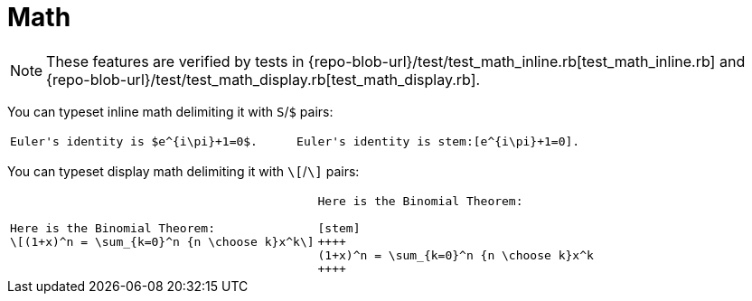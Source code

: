 = Math

[NOTE]
====
These features are verified by tests in
{repo-blob-url}/test/test_math_inline.rb[test_math_inline.rb] and
{repo-blob-url}/test/test_math_display.rb[test_math_display.rb].
====

You can typeset inline math delimiting it with `S`/`$` pairs:

[cols="a,a"]
|===
|[source,latex]
Euler's identity is $e^{i\pi}+1=0$.
|[source,asciidoc]
Euler's identity is stem:[e^{i\pi}+1=0].
|===

You can typeset display math delimiting it with `\[`/`\]` pairs:

[cols="a,a"]
|===
|[source,latex]
Here is the Binomial Theorem:
\[(1+x)^n = \sum_{k=0}^n {n \choose k}x^k\]
|[source,asciidoc]
----
Here is the Binomial Theorem:

[stem]
++++
(1+x)^n = \sum_{k=0}^n {n \choose k}x^k
++++
----
|===

// TODO: Whould we make it explicit about `:stem: latexmath`?
// TODO: == Math environments
// TODO: == Formulae, see https://www.metanorma.com/author/topics/document-format/text/#formulae
